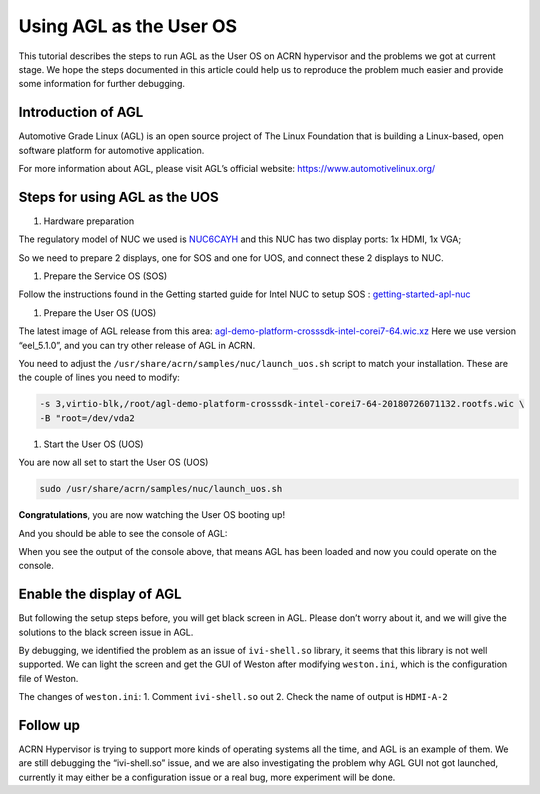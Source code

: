 .. _acrn_doc:

Using AGL as the User OS
########################

This tutorial describes the steps to run AGL as the User OS on ACRN hypervisor 
and the problems we got at current stage. 
We hope the steps documented in this article could help us to reproduce the 
problem much easier and provide some information for further debugging.

.. image:: images/The-overview-of-AGL-as-UOS.png
   :align: center

Introduction of AGL
*******************

Automotive Grade Linux (AGL) is an open source project of The Linux Foundation 
that is building a Linux-based, open software platform for automotive application.

For more information about AGL, please visit AGL’s official website:
https://www.automotivelinux.org/

Steps for using AGL as the UOS
******************************

#. Hardware preparation

The regulatory model of NUC we used is `NUC6CAYH 
<https://www.intel.com/content/www/us/en/products/boards-kits/nuc/kits/nuc6cayh.html>`_
and this NUC has two display ports: 1x HDMI, 1x VGA;
    
So we need to prepare 2 displays, one for SOS and one for UOS, 
and connect these 2 displays to NUC.

#. Prepare the Service OS (SOS)

Follow the instructions found in the Getting started guide for Intel NUC 
to setup SOS : `getting-started-apl-nuc <https://projectacrn.github.io/latest/getting-started/apl-nuc.html>`_

#. Prepare the User OS (UOS)

The latest image of AGL release from this area:
`agl-demo-platform-crosssdk-intel-corei7-64.wic.xz <https://download.automotivelinux.org/AGL/release/eel/5.1.0/intel-corei7-64/deploy/images/intel-corei7-64/agl-demo-platform-crosssdk-intel-corei7-64.wic.xz>`_
Here we use version “eel_5.1.0”, and you can try other release of AGL in ACRN.
    
.. code-block: none
   
   cd ~
   wget https://download.automotivelinux.org/AGL/release/eel/5.1.0/intel-corei7-64/deploy/images/intel-corei7-64/agl-demo-platform-crosssdk-intel-corei7-64.wic.xz
   unxz agl-demo-platform-crosssdk-intel-corei7-64.wic.xz
        
You need to adjust the ``/usr/share/acrn/samples/nuc/launch_uos.sh`` script to match your installation.
These are the couple of lines you need to modify:
    
.. code-block:: none 
   
   -s 3,virtio-blk,/root/agl-demo-platform-crosssdk-intel-corei7-64-20180726071132.rootfs.wic \
   -B "root=/dev/vda2 
     
#. Start the User OS (UOS)

You are now all set to start the User OS (UOS)
    
.. code-block:: none   

   sudo /usr/share/acrn/samples/nuc/launch_uos.sh
       
**Congratulations**, you are now watching the User OS booting up!

And you should be able to see the console of AGL:
  
.. code-block:: none
   ...
   [  OK  ] Found device /dev/ttyS1.
   [  OK  ] Started Serial Getty on ttyS1.
   [  OK  ] Started Hostname Service.
   [  OK  ] Started Modem Manager.
   [  OK  ] Found device /dev/hvc0.
   [  OK  ] Started Serial Getty on hvc0.
   [  OK  ] Reached target Login Prompts.
   [  OK  ] Reached target Multi-User System.
            Starting Update UTMP about System Runlevel Changes...
   [  OK  ] Started Update UTMP about System Runlevel Changes.
   
   Automotive Grade Linux 5.1.0 intel-corei7-64 ttyS0 
   
   intel-corei7-64 login:
     
When you see the output of the console above, that means AGL has been loaded 
and now you could operate on the console. 

Enable the display of AGL
*************************

But following the setup steps before, you will get black screen in AGL. 
Please don’t worry about it, and we will give the solutions to the black screen issue in AGL.

By debugging, we identified the problem as an issue of ``ivi-shell.so`` library, it seems that 
this library is not well supported. We can light the screen and get the GUI of Weston after 
modifying ``weston.ini``, which is the configuration file of Weston.

.. image:: images/The-GUI-of-weston.png
   :align: center

The changes of ``weston.ini``:
1. 	Comment ``ivi-shell.so`` out
2. 	Check the name of output is ``HDMI-A-2``

.. code-block:: none
   ...
   $ vim /etc/xdg/weston/weston.ini
   
Follow up
*********
ACRN Hypervisor is trying to support more kinds of operating systems all the time, 
and AGL is an example of them. We are still debugging the “ivi-shell.so” issue, 
and we are also investigating the problem why AGL GUI not got launched, 
currently it may either be a configuration issue or a real bug, more experiment will be done.
